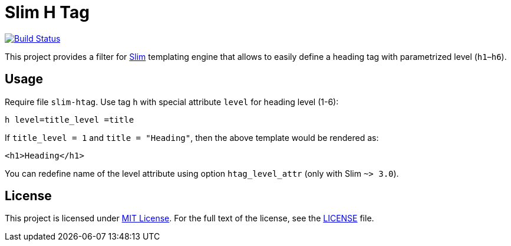 = Slim H Tag
// custom
:gem-name: slim-htag
:gh-name: jirutka/{gem-name}
:gh-branch: master
:codacy-id: 3802613d91604db9b1f8bb3351a91640

image:https://github.com/niknetniko/{gem-name}/actions/workflows/ci.yml/badge.svg[Build Status, link="https://github.com/niknetniko/{gem-name}/actions/workflows/ci.yml"]

This project provides a filter for http://slim-lang.com/[Slim] templating engine that allows to easily define a heading tag with parametrized level (`h1`–`h6`).

== Usage

Require file `{gem-name}`.
Use tag `h` with special attribute `level` for heading level (1-6):

[source, slim]
h level=title_level =title

If `title_level = 1` and `title = "Heading"`, then the above template would be rendered as:

[source, html]
<h1>Heading</h1>

You can redefine name of the level attribute using option `htag_level_attr` (only with Slim `~> 3.0`).


== License

This project is licensed under http://opensource.org/licenses/MIT/[MIT License].
For the full text of the license, see the link:LICENSE[LICENSE] file.
